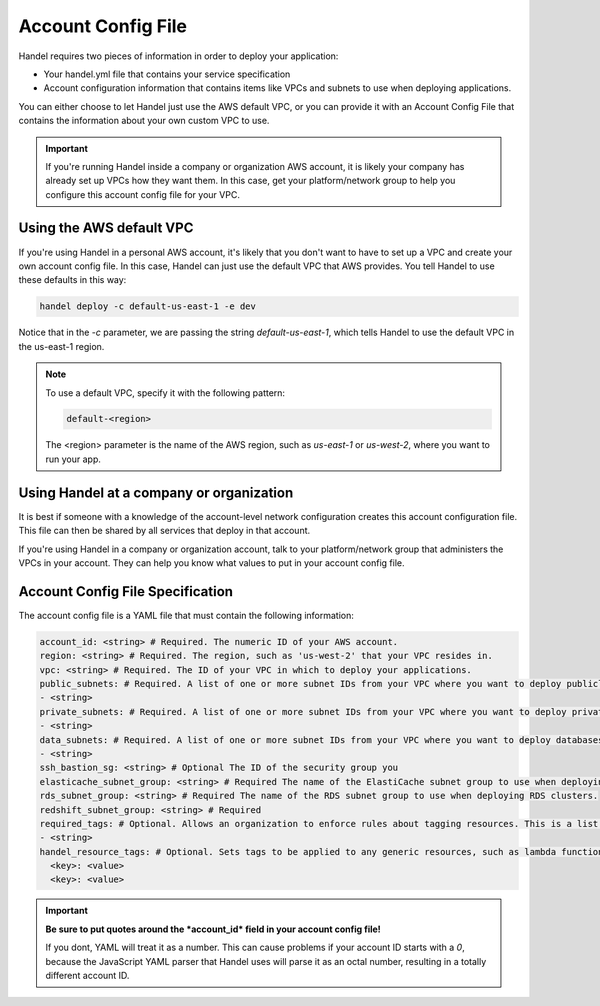 .. _account-config-file:

Account Config File
===================
Handel requires two pieces of information in order to deploy your application:

* Your handel.yml file that contains your service specification
* Account configuration information that contains items like VPCs and subnets to use when deploying applications.

You can either choose to let Handel just use the AWS default VPC, or you can provide it with an Account Config File that contains the information about your own custom VPC to use.

.. IMPORTANT::

    If you're running Handel inside a company or organization AWS account, it is likely your company has already set up VPCs how they want them. In this case, get your platform/network group to help you configure this account config file for your VPC.


Using the AWS default VPC
-------------------------
If you're using Handel in a personal AWS account, it's likely that you don't want to have to set up a VPC and create your own account config file. In this case, Handel can just use the default VPC that AWS provides. You tell Handel to use these defaults in this way:

.. code-block:: none

    handel deploy -c default-us-east-1 -e dev

Notice that in the *-c* parameter, we are passing the string *default-us-east-1*, which tells Handel to use the default VPC in the us-east-1 region.

.. NOTE::

    To use a default VPC, specify it with the following pattern:
    
    .. code-block:: none

        default-<region>

    The <region> parameter is the name of the AWS region, such as *us-east-1* or *us-west-2*, where you want to run your app.

Using Handel at a company or organization
-----------------------------------------
It is best if someone with a knowledge of the account-level network configuration creates this account configuration file. This file can then be shared by all services that deploy in that account.

If you're using Handel in a company or organization account, talk to your platform/network group that administers the VPCs in your account. They can help you know what values to put in your account config file.

Account Config File Specification
---------------------------------
The account config file is a YAML file that must contain the following information:

.. code-block:: yaml

  account_id: <string> # Required. The numeric ID of your AWS account.
  region: <string> # Required. The region, such as 'us-west-2' that your VPC resides in.
  vpc: <string> # Required. The ID of your VPC in which to deploy your applications.
  public_subnets: # Required. A list of one or more subnet IDs from your VPC where you want to deploy publicly available resources.
  - <string>
  private_subnets: # Required. A list of one or more subnet IDs from your VPC where you want to deploy private resources.
  - <string>
  data_subnets: # Required. A list of one or more subnet IDs from your VPC where you want to deploy databases (such as RDS and ElastiCache)
  - <string>
  ssh_bastion_sg: <string> # Optional The ID of the security group you
  elasticache_subnet_group: <string> # Required The name of the ElastiCache subnet group to use when deploying ElastiCache clusters.
  rds_subnet_group: <string> # Required The name of the RDS subnet group to use when deploying RDS clusters.
  redshift_subnet_group: <string> # Required
  required_tags: # Optional. Allows an organization to enforce rules about tagging resources. This is a list of tag names that must be set on each Handel application or resource.
  - <string>
  handel_resource_tags: # Optional. Sets tags to be applied to any generic resources, such as lambda functions, that Handel uses internally.
    <key>: <value>
    <key>: <value>

.. IMPORTANT::

    **Be sure to put quotes around the *account_id* field in your account config file!**
    
    If you dont, YAML will treat it as a number. This can cause problems if your account ID starts with a *0*, because the 
    JavaScript YAML parser that Handel uses will parse it as an octal number, resulting in a totally different account ID.